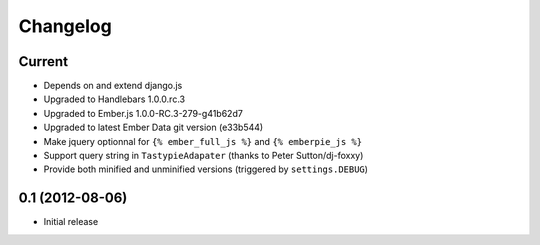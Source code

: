 Changelog
=========

Current
-------

- Depends on and extend django.js
- Upgraded to Handlebars 1.0.0.rc.3
- Upgraded to Ember.js 1.0.0-RC.3-279-g41b62d7
- Upgraded to latest Ember Data git version (e33b544)
- Make jquery optionnal for ``{% ember_full_js %}`` and ``{% emberpie_js %}``
- Support query string in ``TastypieAdapater`` (thanks to Peter Sutton/dj-foxxy)
- Provide both minified and unminified versions (triggered by ``settings.DEBUG``)


0.1 (2012-08-06)
----------------

- Initial release
